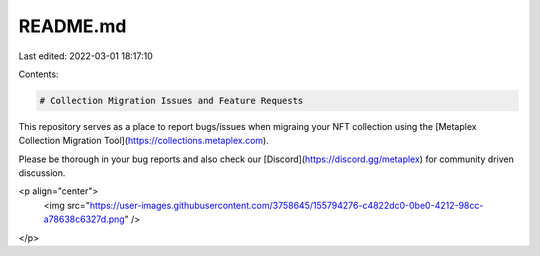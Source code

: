 README.md
=========

Last edited: 2022-03-01 18:17:10

Contents:

.. code-block:: md

    # Collection Migration Issues and Feature Requests

This repository serves as a place to report bugs/issues when migraing your NFT collection using the [Metaplex Collection Migration Tool](https://collections.metaplex.com).

Please be thorough in your bug reports and also check our [Discord](https://discord.gg/metaplex) for community driven discussion.

<p align="center">
 <img src="https://user-images.githubusercontent.com/3758645/155794276-c4822dc0-0be0-4212-98cc-a78638c6327d.png" />
</p>


